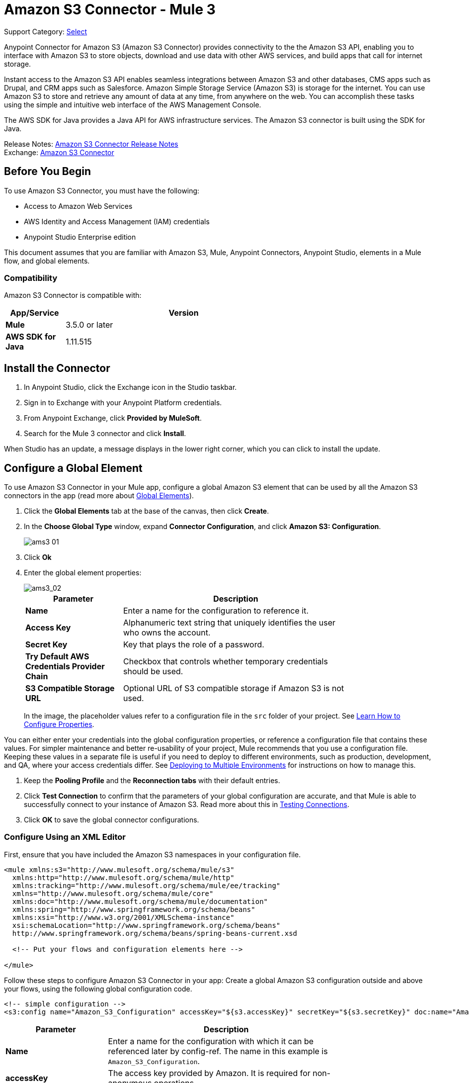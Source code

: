 = Amazon S3 Connector - Mule 3
:page-aliases: 3.9@mule-runtime::amazon-s3-connector.adoc

Support Category: https://www.mulesoft.com/legal/versioning-back-support-policy#anypoint-connectors[Select]

Anypoint Connector for Amazon S3 (Amazon S3 Connector) provides connectivity to the the Amazon S3 API, enabling you to interface with Amazon S3 to store objects, download and use data with other AWS services, and build apps that call for internet storage.

Instant access to the Amazon S3 API enables seamless integrations between Amazon S3 and other databases, CMS apps such as Drupal, and CRM apps such as Salesforce.
Amazon Simple Storage Service (Amazon S3) is storage for the internet. You can use Amazon S3 to store and retrieve any amount of data at any time, from anywhere on the web. You can accomplish these tasks using the simple and intuitive web interface of the AWS Management Console.

The AWS SDK for Java provides a Java API for AWS infrastructure services. The Amazon S3 connector is built using the SDK for Java.

Release Notes: xref:release-notes::connector/amazon-s3-connector-release-notes.adoc[Amazon S3 Connector Release Notes] +
Exchange: https://www.anypoint.mulesoft.com/exchange/org.mule.modules/mule-module-s3/[Amazon S3 Connector]
// Reference: https://mulesoft.github.io/mule3-amazon-s3-connector/[Amazon S3 Technical Reference]

== Before You Begin

To use Amazon S3 Connector, you must have the following:

* Access to Amazon Web Services
* AWS Identity and Access Management (IAM) credentials
* Anypoint Studio Enterprise edition

This document assumes that you are familiar with Amazon S3, Mule, Anypoint Connectors, Anypoint Studio, elements in a Mule flow, and global elements.

=== Compatibility

Amazon S3 Connector is compatible with:

[%header,cols="20s,80a",width=70%]
|===
|App/Service|Version
|Mule |3.5.0 or later
|AWS SDK for Java|1.11.515
|===

== Install the Connector

. In Anypoint Studio, click the Exchange icon in the Studio taskbar.
. Sign in to Exchange with your Anypoint Platform credentials.
. From Anypoint Exchange, click *Provided by MuleSoft*.
. Search for the Mule 3 connector and click *Install*.

When Studio has an update, a message displays in the lower right corner, which you can click to install the update.

== Configure a Global Element

To use Amazon S3 Connector in your Mule app, configure a global Amazon S3 element that can be used by all the Amazon S3 connectors in the app (read more about xref:3.9@mule-runtime::global-elements.adoc[Global Elements]).

. Click the *Global Elements* tab at the base of the canvas, then click *Create*.
. In the *Choose Global Type* window, expand *Connector Configuration*, and click *Amazon S3: Configuration*.
+
image::ams3_01.png[]
+
. Click *Ok*
. Enter the global element properties:
+
image::amazon-s3-connector-111d7.png[ams3_02]
+
[%header,cols="30s,70a",width=80%]
|===
|Parameter|Description
|*Name*|Enter a name for the configuration to reference it.
|*Access Key*|Alphanumeric text string that uniquely identifies the user who owns the account.
|*Secret Key*|Key that plays the role of a password.
|*Try Default AWS Credentials Provider Chain*|Checkbox that controls whether temporary credentials should be used.
|*S3 Compatible Storage URL*|Optional URL of S3 compatible storage if Amazon S3 is not used.
|===
+
In the image, the placeholder values refer to a configuration file in the
`src` folder of your project. See xref:3.9@mule-runtime::configuring-properties.adoc[Learn How to Configure Properties].

You can either enter your credentials into the global configuration properties, or reference a configuration file that contains these values. For simpler maintenance and better re-usability of your project, Mule recommends that you use a configuration file. Keeping these values in a separate file is useful if you need to deploy to different environments, such as production, development, and QA, where your access credentials differ. See
xref:3.9@mule-runtime::deploying-to-multiple-environments.adoc[Deploying to Multiple Environments] for instructions on how to manage this.

. Keep the *Pooling Profile* and the *Reconnection tabs* with their default entries.
. Click *Test Connection* to confirm that the parameters of your global configuration are accurate, and that Mule is able to successfully connect to your instance of Amazon S3. Read more about this in  xref:6@studio::testing-connections.adoc[Testing Connections].
. Click *OK* to save the global connector configurations.


=== Configure Using an XML Editor

First, ensure that you have included the Amazon S3 namespaces in your configuration file.

[source,xml,linenums]
----
<mule xmlns:s3="http://www.mulesoft.org/schema/mule/s3"
  xmlns:http="http://www.mulesoft.org/schema/mule/http"
  xmlns:tracking="http://www.mulesoft.org/schema/mule/ee/tracking"
  xmlns="http://www.mulesoft.org/schema/mule/core"
  xmlns:doc="http://www.mulesoft.org/schema/mule/documentation"
  xmlns:spring="http://www.springframework.org/schema/beans"
  xmlns:xsi="http://www.w3.org/2001/XMLSchema-instance"
  xsi:schemaLocation="http://www.springframework.org/schema/beans"
  http://www.springframework.org/schema/beans/spring-beans-current.xsd

  <!-- Put your flows and configuration elements here -->

</mule>
----

Follow these steps to configure Amazon S3 Connector in your app:
Create a global Amazon S3 configuration outside and above your flows, using the following global configuration code.

[source,xml,linenums]
----
<!-- simple configuration -->
<s3:config name="Amazon_S3_Configuration" accessKey="${s3.accessKey}" secretKey="${s3.secretKey}" doc:name="Amazon S3: Configuration"/>
----

[%header,cols="30s,70a",width=80%]
|===
|Parameter|Description
|*Name*|Enter a name for the configuration with which it can be referenced later by config-ref. The name in this example is `Amazon_S3_Configuration`.
|*accessKey*|The access key provided by Amazon. It is required for non-anonymous operations.
|*secretKey*|The secret key provided by Amazon. It is required for non-anonymous operations.
|===

=====

=== Connect to S3-Compatible Storage

If you need to connect to a different storage than the default AWS S3, you must specify its URL in the `S3 Compatible Storage URL` field.

An example of S3 compatible storage is the https://github.com/minio[minio project]. For instance, if you configure it locally you may need to set the `S3 Compatible Storage URL` to `+http://127.0.0.1:9000+`

== Use the Connector


Amazon S3 connector is an operation-based connector, which means that when you add the connector to your flow, you need to configure a specific operation for the connector to perform. The Amazon S3 connector currently supports the following list of operations:

See the full list of operations for the latest version of the connector in the http://mulesoft.github.io/mule3-amazon-s3-connector/[Amazon S3 Technical Reference].

For the operations to work, you need to enable or update the subset of the overall list of Amazon S3 actions on the bucket to specify that the AWS account has access to the subset actions on the bucket.

* Abort Multipart Upload
* Complete Multipart Upload
* Copy Object
* Create Bucket
* Create Object
* Create Object Presigned URI
* Delete Bucket
* Delete Bucket Cross Origin Configuration
* Delete Bucket Lifecycle Configuration
* Delete Bucket Policy
* Delete Bucket Tagging Configuration
* Delete Bucket Website Configuration
* Delete Object
* Delete Objects
* Get Bucket ACL
* Get Bucket Cross Origin Configuration
* Get Bucket Lifecycle Configuration
* Get Bucket Location
* Get Bucket Logging Configuration
* Get Bucket Notification Configuration
* Get Bucket Policy
* Get Bucket Tagging Configuration
* Get Bucket Versioning Configuration
* Get Bucket Website Configuration
* Get Object
* Get Object ACL
* Get Object Content
* Get Object Metadata
* Initiate Multipart Upload
* List Buckets
* List Multipart Uploads
* List Next Batch of Objects
* List Next Batch of Versions
* List Objects
* List Parts
* List Versions
* Set Bucket ACL
* Set Bucket Cross Origin Configuration
* Set Bucket Lifecycle Configuration
* Set Bucket Logging Configuration
* Set Bucket Notification Configuration
* Set Bucket Policy
* Set Bucket tagging Configuration
* Set Bucket Versioning Configuration
* Set Bucket Website Configuration
* Set Object ACL
* Set Object Storage Class
* Upload Part
* Upload Part Copy

=== Use the AWS KMS Master Key

If you need to encrypt the objects that you are going to store to S3 buckets using customer managed master keys, then you must specify Customer Master Key Id in the 'KMS Master Key' field in the Create Object configuration.

=== Use AWS Credentials Provider Chain in CloudHub

With Default AWS Credentials Provider Chain the user can specify the access key and secret in the CloudHub environment. Following are the steps with which this can be done:

. Use the following configuration to prepare a mule app.
+
[source,xml,linenums]
----
 <s3:config
  name="Amazon_S3__Configuration"
  accessKey="dummy"
  secretKey="dummy"
  doc:name="Amazon S3: Configuration"
  tryDefaultAWSCredentialsProviderChain="true"/>
----
+
. Export this to get a deployable zip archive.
. Deploy to cloudhub and set the properties `aws.accessKeyId` and `aws.secretKey` through `Runtime Manager > Settings > Properties`.
. Finish deployment and test.
+
Observe that access key and secret key are not mentioned in the connector config and the correct values are used from the values specified in the settings. More information about Default AWS Credentials Provider Chain can be found here at  http://docs.aws.amazon.com/sdk-for-java/v1/developer-guide/credentials.html#using-the-default-credential-provider-chain[using the default provider credential chain]


=== Connector Namespace and Schema

When designing your app in Studio, the act of dragging the connector from the Mule Palette view onto the Anypoint Studio canvas should automatically populate the XML code with the connector namespace and schema location.

*Namespace:* `+http://www.mulesoft.org/schema/mule/connector+` +
*Schema Location:* `+http://www.mulesoft.org/schema/mule/s3/current/mule-connector.xsd+`

If you are manually coding the Mule app in Studio's XML editor or other text editor, paste these into the header of your configuration XML, inside the `<mule>` tag:

[source,xml,linenums]
----
<mule xmlns:connector="http://www.mulesoft.org/schema/mule/connector"
  ...
  xsi:schemaLocation="http://www.mulesoft.org/schema/mule/connector
  http://www.mulesoft.org/schema/mule/connector/current/mule-connector.xsd">
  ...
  <flow name="yourFlow">
  ...
  </flow>
</mule>
----

=== Use the Connector in a Mavenized Mule App

If you are coding a Mavenized Mule app, include this XML snippet in your `pom.xml` file:

[source,xml,linenums]
----
<dependency>
  <groupId>org.mule.modules</groupId>
  <artifactId>mule-module-s3</artifactId>
  <version>x.x.x</version>
</dependency>
----

Replace `x.x.x` with the version that corresponds to the connector you are using.

== Use Cases

The following are the common use cases for the Amazon S3 connector:

* Store an image from a URL on Amazon S3, then retrieve and display the image.
* Create an image link in Amazon S3 and update the status in twitter along with the image link.

=== Add the Connector to a Mule Flow

. Create a new Mule project in Anypoint Studio.
. Drag the Amazon S3 connector onto the canvas, then select it to open the properties editor.
. Configure the connector’s parameters:
+
image::ams3_03.png[]
+
[%header,cols="20s,50a,30a"]
|===
|Field|Description|Example
|*Display Name*|Enter a unique label for the connector in your app.|Amazon S3
|*Connector Configuration*|Select a global Amazon S3 connector element from the drop-drown.|N/A
|*Operation*|Select the action this component must perform.|Create bucket
|*Bucket Name*|Select a parameter for the operation.|#[payload] or `${bucketName}` to pick the value using MEL expression.
|===
+
. Save your configurations.

== Connector Performance

To define the pooling profile for the connector manually, access the *Pooling Profile* tab in the applicable global element for the connector.

For background information about pooling, see xref:3.9@mule-runtime::tuning-performance.adoc[Tuning Performance].

=== Demo: Store an Image from a URL

Create a Mule app that stores an image from a URL on Amazon S3, then retrieve and display the image.


=== Demo Using the Studio Visual Editor

image::ams3_04.png[]

. Begin the flow by sending a message to a bucket.
. Create a new Mule project in Anypoint Studio.
. Drag an HTTP connector into the canvas, then select it to open the properties editor console.
. Add a new HTTP Listener Configuration global element:
.. In *General Settings*, click the *+* button:
+
image::ams3_05.png[]
+
.. Configure the following HTTP parameters, and retain the default values for the other fields:
+
[%header,cols="30s,70a",width=80%]
|===
|Field|Value
|*Name*|HTTP_Listener_Configuration
|*Port*|8081
|===
+
.. Reference the HTTP Listener Configuration global element.
. Drag an Amazon S3 connector into the flow, and double-click the connector to open its Properties Editor.
. If you do not have an existing Amazon S3 connector global element to choose, click the plus sign next to Connector Configuration.
. Configure the global element properties, then click *OK*.
. Configure the remaining parameters of the connector:
+
image::ams3_06.png[]
+
[%header,cols="30s,70a",width=80%]
|===
|Field|Value
|*Display Name*|Enter a name for the connector instance.
|*Connector Configuration*|Select a global configuration for the connector.
|*Operation*|Create bucket
|*Bucket Name*|`${config.bucket}`
|*Canned ACL*|`PUBLIC_READ`
|===
+
Add a *HTTP Connector* to request the MuleSoft logo from MuleSoft.
+
image::ams3_07.png[]
+
[%header,cols="30s,70a",width=80%]
|===
|Field|Value
|*Display Name*|Enter a name for the connector instance.
|*Connector Configuration*|Create a new default configuration with *Host* as *mulesoft.org* and *Port* as *80*.
|*Path*|Set the path as `sites/all/themes/mulesoft_community/logo.png`
|*Method*|GET
|===
+
. Drag another Amazon S3 connector to create the above requested MuleSoft logo in the selected Amazon S3 Bucket.
+
image::ams3_08.png[]
+
[%header,cols="30s,70a",width=80%]
|===
|Field|Value
|*Display Name*|Enter a name of your choice.
|*Connector Configuration*|Select the global configuration that you created.
|*Operation*|Create object
|*Bucket Name*|`${config.bucket}`
|*Key*|mulesoft.png
|*Content Reference*|`#[payload]`
|===
+
. Add another Amazon S3 connector to get the newly created MuleSoft logo image object from the bucket:
+
image::ams3_09.png[]
+
[%header,cols="30s,70a",width=80%]
|===
|Field|Value
|Display Name|Enter a name for the connector instance.
|Connector Configuration|Select the global configuration you create.
|Operation|Get object content
|Bucket Name|`${config.bucket}`
|Key|mulesoft.png
|===
+
. Finally, add another Amazon S3 connector to delete the bucket. Since delete bucket operation’s return type is void, the payload contains the object returned by the get image operation.

image::ams3_10.png[]


=== Demo XML Code

For this code to work in Anypoint Studio, you must provide Amazon Web Services credentials. You can either replace the variables with their values in the code, or you can provide the values for each variable in the src/main/app/mule-app.properties file.

[source,xml,linenums]
----
<?xml version="1.0" encoding="UTF-8" ?>
<mule xmlns:s3="http://www.mulesoft.org/schema/mule/s3"
xmlns:http="http://www.mulesoft.org/schema/mule/http"
xmlns:tracking="http://www.mulesoft.org/schema/mule/ee/tracking"
xmlns="http://www.mulesoft.org/schema/mule/core"
xmlns:doc="http://www.mulesoft.org/schema/mule/documentation"
xmlns:spring="http://www.springframework.org/schema/beans"
xmlns:xsi="http://www.w3.org/2001/XMLSchema-instance"
xsi:schemaLocation=" http://www.springframework.org/schema/beans
http://www.springframework.org/schema/beans/spring-beans-current.xsd
http://www.mulesoft.org/schema/mule/core
http://www.mulesoft.org/schema/mule/core/current/mule.xsd
http://www.mulesoft.org/schema/mule/http
http://www.mulesoft.org/schema/mule/http/current/mule-http.xsd
http://www.mulesoft.org/schema/mule/ee/tracking
http://www.mulesoft.org/schema/mule/ee/tracking/current/mule-tracking-ee.xsd
http://www.mulesoft.org/schema/mule/s3
http://www.mulesoft.org/schema/mule/s3/current/mule-s3.xsd" >

<http:listener-config
  name="HTTP_Listener_Configuration"
  host="0.0.0.0"
  port="8081" doc:name="HTTP Listener Configuration" />
<http:request-config
  name="HTTP_Request_Configuration"
  host="mulesoft.org"
  port="80" doc:name="HTTP Request Configuration" />
<s3:config
  name="Amazon_S3_Configuration"
  accessKey="${config.accessKey}"
  secretKey="${config.secretKey}" doc:name="Amazon S3: Configuration" />
  <flow name="s3-example-flow" >
    <http:listener
      config-ref="HTTP_Listener_Configuration"
      path="/"
      doc:name="HTTP" />
    <s3:create-bucket
      config-ref="Amazon_S3_Configuration"
      bucketName="${config.bucket}"
      acl="PUBLIC_READ"
      doc:name="Create S3 Bucket" />
    <http:request
      config-ref="HTTP_Request_Configuration"
      path="sites/all/themes/mulesoft_community/logo.png"
      method="GET"
      doc:name="Get MuleSoft logo" />
    <s3:create-object
      config-ref="Amazon_S3_Configuration"
      doc:name="Create logo object in S3 bucket"
      acl="PUBLIC_READ" bucketName="${config.bucket}"
      key="mulesoft.png" />
    <s3:get-object-content
      config-ref="Amazon_S3_Configuration"
      bucketName="${config.bucket}"
      key="mulesoft.png"
      doc:name="Get Image" />
    <s3:delete-bucket
      config-ref="Amazon_S3_Configuration"
      bucketName="${config.bucket}"
      force="true"
      doc:name="Delete S3 Bucket" />
  </flow>
</mule>
----

=====


== See Also

* https://help.mulesoft.com[MuleSoft Help Center]

